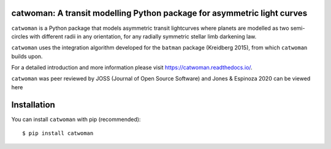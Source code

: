 catwoman: A transit modelling Python package for asymmetric light curves
==========================================================================
.. image:: https://github.com/KathrynJones1/catwoman/raw/master/docs/cw.png

``catwoman`` is a Python package that models asymmetric transit lightcurves where planets are modelled as two semi-circles with different radii in any orientation, for any radially symmetric stellar limb darkening law. 

``catwoman`` uses the integration algorithm developed for the ``batman`` package (Kreidberg 2015), from which ``catwoman`` builds upon. 

For a detailed introduction and more information please visit https://catwoman.readthedocs.io/.

``catwoman`` was peer reviewed by JOSS (Journal of Open Source Software) and Jones & Espinoza 2020 can be viewed here

.. image:: https://joss.theoj.org/papers/10.21105/joss.02382/status.svg
   :target: https://doi.org/10.21105/joss.02382

Installation
=============
You can install ``catwoman`` with pip (recommended):

::

	$ pip install catwoman


